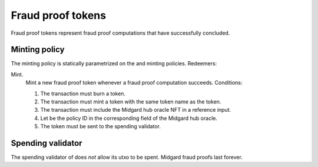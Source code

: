 .. _h:fraud-proof-tokens:

Fraud proof tokens
==================

Fraud proof tokens represent fraud proof computations that have
successfully concluded.

.. _h:fraud-proof-tokens-minting-policy:

Minting policy
--------------

The minting policy is statically parametrized on the and minting
policies. Redeemers:

Mint.
   Mint a new fraud proof token whenever a fraud proof computation
   succeeds. Conditions:

   #. The transaction must burn a token.

   #. The transaction must mint a token with the same token name as the
      token.

   #. The transaction must include the Midgard hub oracle NFT in a
      reference input.

   #. Let be the policy ID in the corresponding field of the Midgard hub
      oracle.

   #. The token must be sent to the spending validator.

.. _h:fraud-proof-tokens-spending-validator:

Spending validator
------------------

The spending validator of does *not* allow its utxo to be spent. Midgard
fraud proofs last forever.
